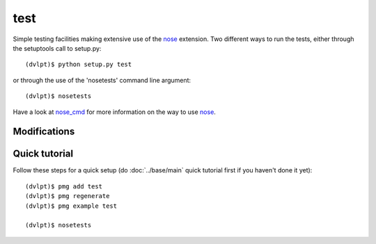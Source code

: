 test
====

Simple testing facilities making extensive use of the nose_ extension. Two different
ways to run the tests, either through the setuptools call to setup.py::

    (dvlpt)$ python setup.py test

or through the use of the 'nosetests' command line argument::

    (dvlpt)$ nosetests

Have a look at nose_cmd_ for more information on the way to use nose_.

Modifications
-------------

.. raw:: html
    :file: modifications.html


Quick tutorial
--------------

Follow these steps for a quick setup (do :doc:`../base/main` quick tutorial first
if you haven't done it yet)::

    (dvlpt)$ pmg add test
    (dvlpt)$ pmg regenerate
    (dvlpt)$ pmg example test

    (dvlpt)$ nosetests

.. image:: test_nosetests_result.png

.. _nose: https://nose.readthedocs.org/en/latest/
.. _nose_cmd: http://nose.readthedocs.org/en/latest/usage.html
